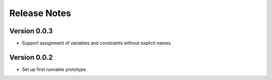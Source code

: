 Release Notes
=============

Version 0.0.3
-------------

* Support assignment of variables and constraints without explicit names.

Version 0.0.2
-------------

* Set up first runnable prototype.
